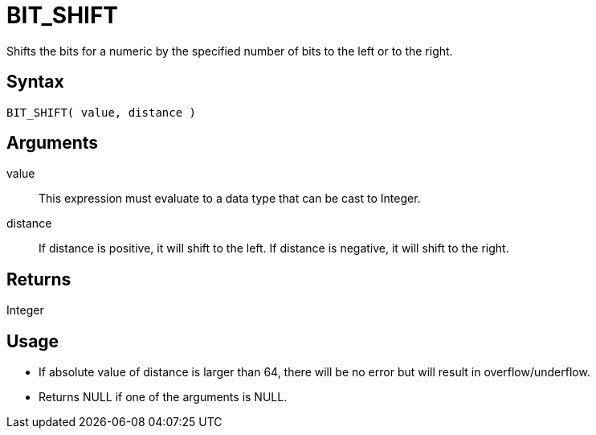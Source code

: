 ////
Licensed to the Apache Software Foundation (ASF) under one
or more contributor license agreements.  See the NOTICE file
distributed with this work for additional information
regarding copyright ownership.  The ASF licenses this file
to you under the Apache License, Version 2.0 (the
"License"); you may not use this file except in compliance
with the License.  You may obtain a copy of the License at
  http://www.apache.org/licenses/LICENSE-2.0
Unless required by applicable law or agreed to in writing,
software distributed under the License is distributed on an
"AS IS" BASIS, WITHOUT WARRANTIES OR CONDITIONS OF ANY
KIND, either express or implied.  See the License for the
specific language governing permissions and limitations
under the License.
////
= BIT_SHIFT 

Shifts the bits for a numeric by the specified number of bits to the left or to the right.

== Syntax

----
BIT_SHIFT( value, distance )
----

== Arguments

value:: This expression must evaluate to a data type that can be cast to Integer.
distance::
If distance is positive, it will shift to the left.
If distance is negative, it will shift to the right.

== Returns

Integer

== Usage

* If absolute value of distance is larger than 64, there will be no error but will result in overflow/underflow.
* Returns NULL if one of the arguments is NULL. 